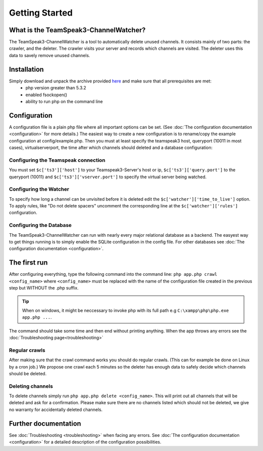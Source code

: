 Getting Started
===============

What is the TeamSpeak3-ChannelWatcher?
--------------------------------------

The TeamSpeak3-ChannelWatcher is a tool to automatically delete unused channels.
It consists mainly of two parts: the crawler, and the deleter. The crawler visits your server and records which channels are visited. 
The deleter uses this data to savely remove unused channels.

Installation
------------
Simply download and unpack the archive provided here_ and make sure that all prerequisites are met:
 - php version greater than 5.3.2
 - enabled fsockopen()
 - ability to run php on the command line 

Configuration
-------------
A configuration file is a plain php file where all important options can be set. (See :doc:`The configuration documentation <configuration>` for more details.)
The easiest way to create a new configuration is to rename/copy the example configuration at config/example.php.
Then you must at least specify the teamspeak3 host, queryport (10011 in most cases), virtualserverport, the time after which channels should deleted and a database configuration:

Configuring the Teamspeak connection
~~~~~~~~~~~~~~~~~~~~~~~~~~~~~~~~~~~~
You must set ``$c['ts3']['host']`` to your Teamspeak3-Server's host or ip, ``$c['ts3']['query.port']`` to the queryport (10011) and ``$c['ts3']['vserver.port']`` 
to specify the virtual server being watched.

Configuring the Watcher
~~~~~~~~~~~~~~~~~~~~~~~
To specify how long a channel can be unvisited before it is deleted edit the ``$c['watcher']['time_to_live']`` option.
To apply rules, like "Do not delete spacers" uncomment the corresponding line at the ``$c['watcher']['rules']`` configuration.

Configuring the Database
~~~~~~~~~~~~~~~~~~~~~~~~
The TeamSpeak3-ChannelWatcher can run with nearly every major relational database as a backend.
The easyest way to get things running is to simply enable the SQLite configuration in the config file.
For other databases see :doc:`The configuration documentation <configuration>`.

The first run
-------------
After configuring everything, type the following command into the command line: ``php app.php crawl <config_name>``
where ``<config_name>`` must be replaced with the name of the configuration file created in the previous step but WITHOUT the .php suffix.

.. Tip::
   When on windows, it might be neccessary to invoke php with its full path e.g ``C:\xampp\php\php.exe app.php ...``.

The command should take some time and then end without printing anything. When the app throws any errors see the :doc:`Troubleshooting page<troubleshooting>`


Regular crawls
~~~~~~~~~~~~~~
After making sure that the crawl command works you should do regular crawls. (This can for example be done on Linux by a cron job.)
We propose one crawl each 5 minutes so the deleter has enough data to safely decide which channels should be deleted.


Deleting channels
~~~~~~~~~~~~~~~~~

To delete channels simply run ``php app.php delete <config_name>``. This will print out all channels that will be deleted and ask for a confirmation.
Please make sure there are no channels listed which should not be deleted, we give no warranty for accidentally deleted channels.

Further documentation
---------------------
See :doc:`Troubleshooting <troubleshooting>` when facing any errors.
See :doc:`The configuration documentation <configuration>` for a detailed description of the configuration possibilities.

.. _here: http://devmx.de/software/teamspeak3-channel-watcher